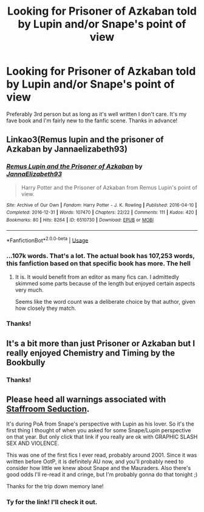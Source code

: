 #+TITLE: Looking for Prisoner of Azkaban told by Lupin and/or Snape's point of view

* Looking for Prisoner of Azkaban told by Lupin and/or Snape's point of view
:PROPERTIES:
:Author: greggwith2gs
:Score: 10
:DateUnix: 1554759883.0
:DateShort: 2019-Apr-09
:FlairText: Request
:END:
Preferably 3rd person but as long as it's well written I don't care. It's my fave book and I'm fairly new to the fanfic scene. Thanks in advance!


** Linkao3(Remus lupin and the prisoner of Azkaban by Jannaelizabeth93)
:PROPERTIES:
:Author: darlingdaaaarling
:Score: 5
:DateUnix: 1554764904.0
:DateShort: 2019-Apr-09
:END:

*** [[https://archiveofourown.org/works/6510730][*/Remus Lupin and the Prisoner of Azkaban/*]] by [[https://www.archiveofourown.org/users/JannaElizabeth93/pseuds/JannaElizabeth93][/JannaElizabeth93/]]

#+begin_quote
  Harry Potter and the Prisoner of Azkaban from Remus Lupin's point of view.
#+end_quote

^{/Site/:} ^{Archive} ^{of} ^{Our} ^{Own} ^{*|*} ^{/Fandom/:} ^{Harry} ^{Potter} ^{-} ^{J.} ^{K.} ^{Rowling} ^{*|*} ^{/Published/:} ^{2016-04-10} ^{*|*} ^{/Completed/:} ^{2016-12-31} ^{*|*} ^{/Words/:} ^{107470} ^{*|*} ^{/Chapters/:} ^{22/22} ^{*|*} ^{/Comments/:} ^{111} ^{*|*} ^{/Kudos/:} ^{420} ^{*|*} ^{/Bookmarks/:} ^{80} ^{*|*} ^{/Hits/:} ^{8264} ^{*|*} ^{/ID/:} ^{6510730} ^{*|*} ^{/Download/:} ^{[[https://archiveofourown.org/downloads/6510730/Remus%20Lupin%20and%20the.epub?updated_at=1483162140][EPUB]]} ^{or} ^{[[https://archiveofourown.org/downloads/6510730/Remus%20Lupin%20and%20the.mobi?updated_at=1483162140][MOBI]]}

--------------

*FanfictionBot*^{2.0.0-beta} | [[https://github.com/tusing/reddit-ffn-bot/wiki/Usage][Usage]]
:PROPERTIES:
:Author: FanfictionBot
:Score: 2
:DateUnix: 1554764931.0
:DateShort: 2019-Apr-09
:END:


*** ...107k words. That's a lot. The actual book has 107,253 words, this fanfiction based on that specific book has more. The hell
:PROPERTIES:
:Author: aaronhowser1
:Score: 2
:DateUnix: 1554772209.0
:DateShort: 2019-Apr-09
:END:

**** It is. It would benefit from an editor as many fics can. I admittedly skimmed some parts because of the length but enjoyed certain aspects very much.

Seems like the word count was a deliberate choice by that author, given how closely they match.
:PROPERTIES:
:Author: darlingdaaaarling
:Score: 2
:DateUnix: 1554773988.0
:DateShort: 2019-Apr-09
:END:


*** Thanks!
:PROPERTIES:
:Author: greggwith2gs
:Score: 1
:DateUnix: 1554814125.0
:DateShort: 2019-Apr-09
:END:


** It's a bit more than just Prisoner or Azkaban but I really enjoyed Chemistry and Timing by the Bookbully
:PROPERTIES:
:Author: fleecejacket
:Score: 2
:DateUnix: 1554771017.0
:DateShort: 2019-Apr-09
:END:

*** Thanks!
:PROPERTIES:
:Author: greggwith2gs
:Score: 1
:DateUnix: 1554814012.0
:DateShort: 2019-Apr-09
:END:


** Please heed all warnings associated with [[http://www.angelfire.com/magic/moonshadow/staffroom.html][Staffroom Seduction]].

It's during PoA from Snape's perspective with Lupin as his lover. So it's the first thing I thought of when you asked for some Snape/Lupin perspective on that year. But only click that link if you really are ok with GRAPHIC SLASH SEX AND VIOLENCE.

This was one of the first fics I ever read, probably around 2001. Since it was written before OotP, it is definitely AU now, and you'll probably need to consider how little we knew about Snape and the Mauraders. Also there's good odds I'll re-read it and cringe, but I'm probably gonna do that tonight ;)

Thanks for the trip down memory lane!
:PROPERTIES:
:Author: JalapenoEyePopper
:Score: 1
:DateUnix: 1554773244.0
:DateShort: 2019-Apr-09
:END:

*** Ty for the link! I'll check it out.
:PROPERTIES:
:Author: greggwith2gs
:Score: 1
:DateUnix: 1554814042.0
:DateShort: 2019-Apr-09
:END:
